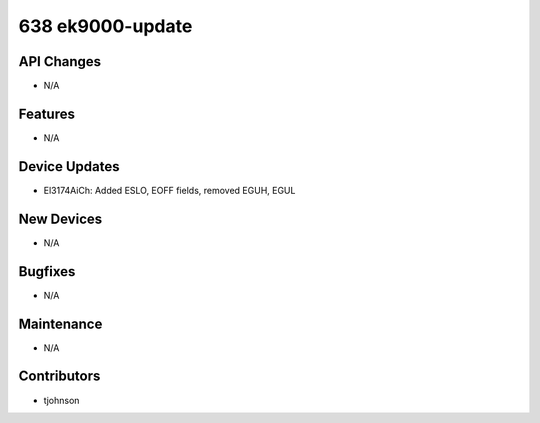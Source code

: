 638 ek9000-update
#################

API Changes
-----------
- N/A

Features
--------
- N/A

Device Updates
--------------
- El3174AiCh: Added ESLO, EOFF fields, removed EGUH, EGUL

New Devices
-----------
- N/A

Bugfixes
--------
- N/A

Maintenance
-----------
- N/A

Contributors
------------
- tjohnson
